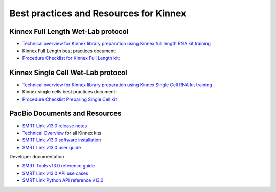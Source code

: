 Best practices and Resources for Kinnex
=======================================

Kinnex Full Length Wet-Lab protocol
------------------------------------

- `Technical overview for Kinnex library preparation using Kinnex full length RNA kit training <https://www.pacb.com/wp-content/uploads/Technical-overview-Kinnex-library-preparation-using-Kinnex-full-length-RNA-kit-training.pdf>`_
- Kinnex Full Length best practices document:
- `Procedure Checklist for Kinnex Full Length kit: <https://www.pacb.com/wp-content/uploads/Procedure-checklist-Preparing-Kinnex-libraries-using-the-Kinnex-full-length-RNA-kit.pdf>`_

Kinnex Single Cell Wet-Lab protocol
------------------------------------

- `Technical overview for Kinnex library preparation using Kinnex Single Cell RNA kit training <https://www.pacb.com/wp-content/uploads/Technical-overview-Kinnex-library-preparation-using-Kinnex-single-cell-RNA-kit.pdf>`_
-  Kinnex single cells best practices document:
- `Procedure Checklist Preparing Single Cell kit <https://www.pacb.com/wp-content/uploads/Procedure-checklist-Preparing-Kinnex-libraries-using-Kinnex-single-cell-RNA-kit.pdf>`_



PacBio Documents and Resources
-------------------------------

* `SMRT Link v13.0 release notes <https://www.pacb.com/wp-content/uploads/SMRT-Link-Release-Notes-v13.0.pdf>`_
* `Technical Overview <https://pacbio.cn/wp-content/uploads/Technical-overview-Kinnex-kits-for-single-cell-RNA-full-length-RNA-and-16S-rRNA-sequencing.pdf>`_ for all Kinnex kits 
* `SMRT Link v13.0 software installation <https://www.pacb.com/wp-content/uploads/SMRT-Link-Installation-v13.0.pdf>`_
* `SMRT Link v13.0 user guide <https://www.pacb.com/wp-content/uploads/SMRT-Link-User-Guide-v13.0.pdf>`_

Developer documentation

- `SMRT Tools v13.0 reference guide <https://www.pacb.com/wp-content/uploads/SMRT-Tools-Reference-Guide-v13.0.pdf>`_
- `SMRT Link v13.0 API use cases <https://www.pacb.com/wp-content/uploads/SMRT-Link-Web-Services-API-Use-Cases-v13.0.pdf>`_
- `SMRT Link Python API reference v13.0 <https://www.pacb.com/wp-content/uploads/SMRT-Link-Python-API-Reference-v13.0.pdf>`_

